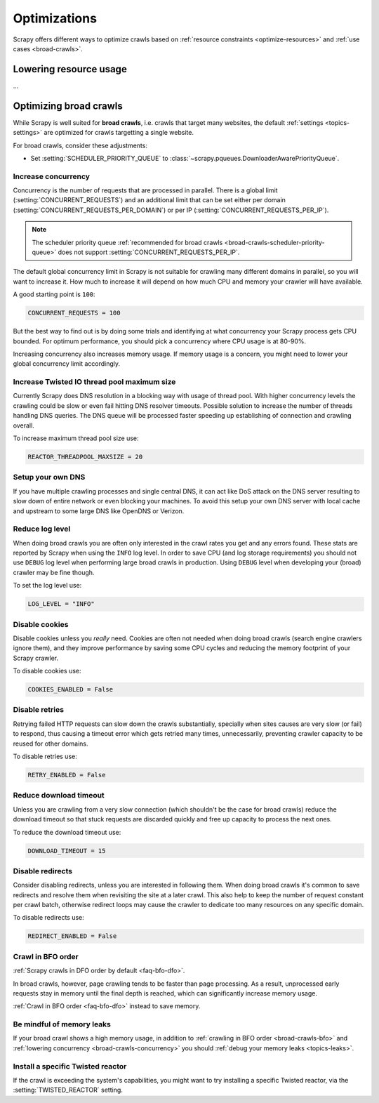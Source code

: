 .. _optimize:

=============
Optimizations
=============

Scrapy offers different ways to optimize crawls based on :ref:`resource
constraints <optimize-resources>` and :ref:`use cases <broad-crawls>`.

.. _optimize-resources:

Lowering resource usage
=======================

…

..
    TODO:
        Network input and output
            optional compression packages


.. _broad-crawls:
.. _topics-broad-crawls:

Optimizing broad crawls
=======================

While Scrapy is well suited for **broad crawls**, i.e. crawls that target many
websites, the default :ref:`settings <topics-settings>` are optimized for
crawls targetting a single website.

For broad crawls, consider these adjustments:

.. _broad-crawls-scheduler-priority-queue:

-   Set :setting:`SCHEDULER_PRIORITY_QUEUE` to
    :class:`~scrapy.pqueues.DownloaderAwarePriorityQueue`.

.. _broad-crawls-concurrency:

Increase concurrency
--------------------

Concurrency is the number of requests that are processed in parallel. There is
a global limit (:setting:`CONCURRENT_REQUESTS`) and an additional limit that
can be set either per domain (:setting:`CONCURRENT_REQUESTS_PER_DOMAIN`) or per
IP (:setting:`CONCURRENT_REQUESTS_PER_IP`).

.. note:: The scheduler priority queue :ref:`recommended for broad crawls
          <broad-crawls-scheduler-priority-queue>` does not support
          :setting:`CONCURRENT_REQUESTS_PER_IP`.

The default global concurrency limit in Scrapy is not suitable for crawling
many different domains in parallel, so you will want to increase it. How much
to increase it will depend on how much CPU and memory your crawler will have
available.

A good starting point is ``100``:

.. code-block:: python

    CONCURRENT_REQUESTS = 100

But the best way to find out is by doing some trials and identifying at what
concurrency your Scrapy process gets CPU bounded. For optimum performance, you
should pick a concurrency where CPU usage is at 80-90%.

Increasing concurrency also increases memory usage. If memory usage is a
concern, you might need to lower your global concurrency limit accordingly.


Increase Twisted IO thread pool maximum size
--------------------------------------------

Currently Scrapy does DNS resolution in a blocking way with usage of thread
pool. With higher concurrency levels the crawling could be slow or even fail
hitting DNS resolver timeouts. Possible solution to increase the number of
threads handling DNS queries. The DNS queue will be processed faster speeding
up establishing of connection and crawling overall.

To increase maximum thread pool size use:

.. code-block:: python

    REACTOR_THREADPOOL_MAXSIZE = 20

Setup your own DNS
------------------

If you have multiple crawling processes and single central DNS, it can act
like DoS attack on the DNS server resulting to slow down of entire network or
even blocking your machines. To avoid this setup your own DNS server with
local cache and upstream to some large DNS like OpenDNS or Verizon.

Reduce log level
----------------

When doing broad crawls you are often only interested in the crawl rates you
get and any errors found. These stats are reported by Scrapy when using the
``INFO`` log level. In order to save CPU (and log storage requirements) you
should not use ``DEBUG`` log level when performing large broad crawls in
production. Using ``DEBUG`` level when developing your (broad) crawler may be
fine though.

To set the log level use:

.. code-block:: python

    LOG_LEVEL = "INFO"

Disable cookies
---------------

Disable cookies unless you *really* need. Cookies are often not needed when
doing broad crawls (search engine crawlers ignore them), and they improve
performance by saving some CPU cycles and reducing the memory footprint of your
Scrapy crawler.

To disable cookies use:

.. code-block:: python

    COOKIES_ENABLED = False

Disable retries
---------------

Retrying failed HTTP requests can slow down the crawls substantially, specially
when sites causes are very slow (or fail) to respond, thus causing a timeout
error which gets retried many times, unnecessarily, preventing crawler capacity
to be reused for other domains.

To disable retries use:

.. code-block:: python

    RETRY_ENABLED = False

Reduce download timeout
-----------------------

Unless you are crawling from a very slow connection (which shouldn't be the
case for broad crawls) reduce the download timeout so that stuck requests are
discarded quickly and free up capacity to process the next ones.

To reduce the download timeout use:

.. code-block:: python

    DOWNLOAD_TIMEOUT = 15

Disable redirects
-----------------

Consider disabling redirects, unless you are interested in following them. When
doing broad crawls it's common to save redirects and resolve them when
revisiting the site at a later crawl. This also help to keep the number of
request constant per crawl batch, otherwise redirect loops may cause the
crawler to dedicate too many resources on any specific domain.

To disable redirects use:

.. code-block:: python

    REDIRECT_ENABLED = False

.. _broad-crawls-bfo:

Crawl in BFO order
------------------

:ref:`Scrapy crawls in DFO order by default <faq-bfo-dfo>`.

In broad crawls, however, page crawling tends to be faster than page
processing. As a result, unprocessed early requests stay in memory until the
final depth is reached, which can significantly increase memory usage.

:ref:`Crawl in BFO order <faq-bfo-dfo>` instead to save memory.


Be mindful of memory leaks
--------------------------

If your broad crawl shows a high memory usage, in addition to :ref:`crawling in
BFO order <broad-crawls-bfo>` and :ref:`lowering concurrency
<broad-crawls-concurrency>` you should :ref:`debug your memory leaks
<topics-leaks>`.


Install a specific Twisted reactor
----------------------------------

If the crawl is exceeding the system's capabilities, you might want to try
installing a specific Twisted reactor, via the :setting:`TWISTED_REACTOR` setting.
